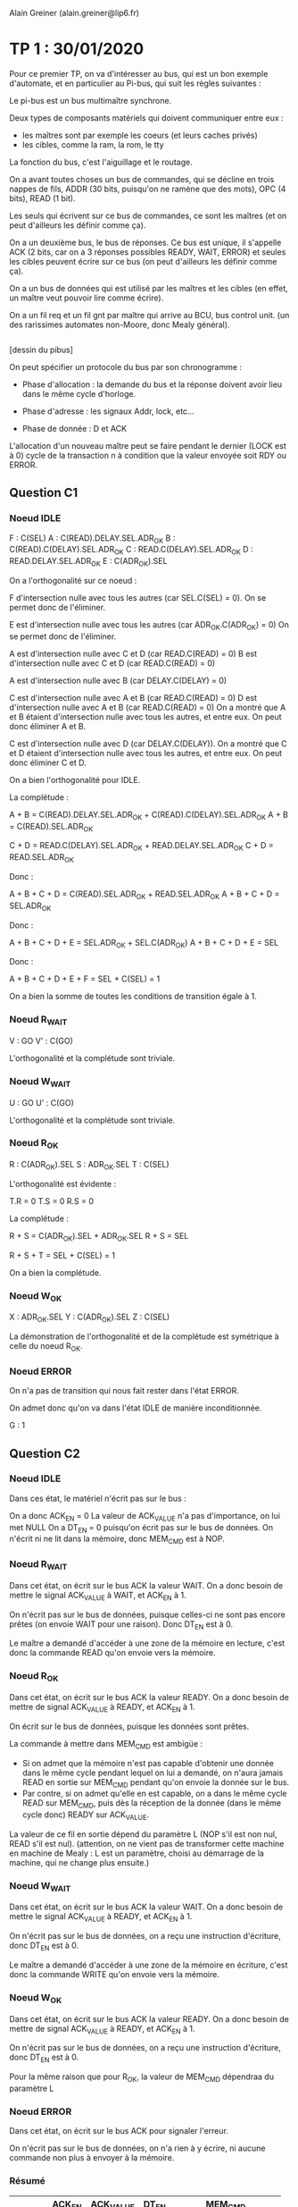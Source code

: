 #+TITLE : Prise de notes TP 4I106 MULTI
#+PROPERTY: header-args :mkdirp yes
#+STARTUP: inlineimages

Alain Greiner (alain.greiner@lip6.fr)

* TP 1 : 30/01/2020

Pour ce premier TP, on va d'intéresser au bus, qui est un bon exemple d'automate, et en particulier au Pi-bus, qui suit les règles suivantes :

Le pi-bus est un bus multimaître synchrone.

Deux types de composants matériels qui doivent communiquer entre eux :
- les maîtres sont par exemple les coeurs (et leurs caches privés)
- les cibles, comme la ram, la rom, le tty

La fonction du bus, c'est l'aiguillage et le routage.

On a avant toutes choses un bus de commandes, qui se décline en trois nappes de fils, ADDR (30 bits, puisqu'on ne ramène que des mots), OPC (4 bits), READ (1 bit).

Les seuls qui écrivent sur ce bus de commandes, ce sont les maîtres (et on peut d'ailleurs les définir comme ça).

On a un deuxième bus, le bus de réponses. Ce bus est unique, il s'appelle ACK (2 bits, car on a 3 réponses possibles READY, WAIT, ERROR) et seules les cibles peuvent écrire sur ce bus (on peut d'ailleurs les définir comme ça).

On a un bus de données qui est utilisé par les maîtres et les cibles (en effet, un maître veut pouvoir lire comme écrire).





On a un fil req et un fil gnt par maître qui arrive au BCU, bus control unit. (un des rarissimes automates non-Moore, donc Mealy général).

#+NAME: pibus
#+BEGIN_SRC dot

#+END_SRC


[dessin du pibus]


On peut spécifier un protocole du bus par son chronogramme :

- Phase d'allocation : la demande du bus et la réponse doivent avoir lieu dans le même cycle d'horloge.

- Phase d'adresse : les signaux Addr, lock, etc...

- Phase de donnée : D et ACK 

L'allocation d'un nouveau maître peut se faire pendant le dernier (LOCK est à 0) cycle de la transaction n à condition que la valeur envoyée soit RDY ou ERROR.

** Question C1

*** Noeud IDLE

F : C(SEL)
A : C(READ).DELAY.SEL.ADR_OK
B : C(READ).C(DELAY).SEL.ADR_OK
C : READ.C(DELAY).SEL.ADR_OK
D : READ.DELAY.SEL.ADR_OK
E : C(ADR_OK).SEL

On a l'orthogonalité sur ce noeud :

F d'intersection nulle avec tous les autres (car SEL.C(SEL) = 0).
On se permet donc de l'éliminer.

E est d'intersection nulle avec tous les autres (car ADR_OK.C(ADR_OK) = 0)
On se permet donc de l'éliminer.

A est d'intersection nulle avec C et D (car READ.C(READ) = 0)
B est d'intersection nulle avec C et D (car READ.C(READ) = 0)

A est d'intersection nulle avec B (car DELAY.C(DELAY) = 0)

C est d'intersection nulle avec A et B (car READ.C(READ) = 0)
D est d'intersection nulle avec A et B (car READ.C(READ) = 0)
On a montré que A et B étaient d'intersection nulle avec tous les autres, et entre eux.
On peut donc éliminer A et B.

C est d'intersection nulle avec D (car DELAY.C(DELAY)).
On a montré que C et D étaient d'intersection nulle avec tous les autres, et entre eux.
On peut donc éliminer C et D.

On a bien l'orthogonalité pour IDLE.

La complétude :

A + B = C(READ).DELAY.SEL.ADR_OK + C(READ).C(DELAY).SEL.ADR_OK
A + B = C(READ).SEL.ADR_OK

C + D = READ.C(DELAY).SEL.ADR_OK + READ.DELAY.SEL.ADR_OK
C + D = READ.SEL.ADR_OK

Donc :

A + B + C + D = C(READ).SEL.ADR_OK + READ.SEL.ADR_OK
A + B + C + D = SEL.ADR_OK

Donc :

A + B + C + D + E = SEL.ADR_OK + SEL.C(ADR_OK)
A + B + C + D + E = SEL

Donc :

A + B + C + D + E + F = SEL + C(SEL) = 1

On a bien la somme de toutes les conditions de transition égale à 1.

*** Noeud R_WAIT

V : GO
V' : C(GO)

L'orthogonalité et la complétude sont triviale.

*** Noeud W_WAIT

U : GO
U' : C(GO)

L'orthogonalité et la complétude sont triviale.

*** Noeud R_OK

R : C(ADR_OK).SEL
S : ADR_OK.SEL
T : C(SEL)

L'orthogonalité est évidente :

T.R = 0
T.S = 0
R.S = 0

La complétude :

R + S = C(ADR_OK).SEL + ADR_OK.SEL
R + S = SEL

R + S + T = SEL + C(SEL) = 1

On a bien la complétude.

*** Noeud W_OK

X : ADR_OK.SEL
Y : C(ADR_OK).SEL
Z : C(SEL)

La démonstration de l'orthogonalité et de la complétude est symétrique à celle du noeud R_OK.

*** Noeud ERROR

On n'a pas de transition qui nous fait rester dans l'état ERROR.

On admet donc qu'on va dans l'état IDLE de manière inconditionnée.

G : 1

** Question C2

*** Noeud IDLE

Dans ces état, le matériel n'écrit pas sur le bus :

On a donc ACK_EN = 0
La valeur de ACK_VALUE n'a pas d'importance, on lui met NULL
On a DT_EN = 0 puisqu'on écrit pas sur le bus de données.
On n'écrit ni ne lit dans la mémoire, donc MEM_CMD est à NOP.

*** Noeud R_WAIT

Dans cet état, on écrit sur le bus ACK la valeur WAIT. On a donc besoin de mettre le signal ACK_VALUE à WAIT, et ACK_EN à 1.

On n'écrit pas sur le bus de données, puisque celles-ci ne sont pas encore prêtes (on envoie WAIT pour une raison). Donc DT_EN est à 0.

Le maître a demandé d'accéder à une zone de la mémoire en lecture, c'est donc la commande READ qu'on envoie vers la mémoire.

*** Noeud R_OK

Dans cet état, on écrit sur le bus ACK la valeur READY. On a donc besoin de mettre de signal ACK_VALUE à READY, et ACK_EN à 1.

On écrit sur le bus de données, puisque les données sont prêtes.

La commande à mettre dans MEM_CMD est ambigüe :
- Si on admet que la mémoire n'est pas capable d'obtenir une donnée dans le même cycle pendant lequel on lui a demandé, on n'aura jamais READ en sortie sur MEM_CMD pendant qu'on envoie la donnée sur le bus.
- Par contre, si on admet qu'elle en est capable, on a dans le même cycle READ sur MEM_CMD, puis dès la réception de la donnée (dans le même cycle donc) READY sur ACK_VALUE.

La valeur de ce fil en sortie dépend du paramètre L (NOP s'il est non nul, READ s'il est nul). (attention, on ne vient pas de transformer cette machine en machine de Mealy : L est un paramètre, choisi au démarrage de la machine, qui ne change plus ensuite.)

*** Noeud W_WAIT

Dans cet état, on écrit sur le bus ACK la valeur WAIT. On a donc besoin de mettre le signal ACK_VALUE à READY, et ACK_EN à 1.

On n'écrit pas sur le bus de données, on a reçu une instruction d'écriture, donc DT_EN est à 0.

Le maître a demandé d'accéder à une zone de la mémoire en écriture, c'est donc la commande WRITE qu'on envoie vers la mémoire.

*** Noeud W_OK

Dans cet état, on écrit sur le bus ACK la valeur READY. On a donc besoin de mettre de signal ACK_VALUE à READY, et ACK_EN à 1.

On n'écrit pas sur le bus de données, on a reçu une instruction d'écriture, donc DT_EN est à 0.

Pour la même raison que pour R_OK, la valeur de MEM_CMD dépendraa du paramètre L

*** Noeud ERROR

Dans cet état, on écrit sur le bus ACK pour signaler l'erreur.

On n'écrit pas sur le bus de données, on n'a rien à y écrire, ni aucune commande non plus à envoyer à la mémoire.

*** Résumé

|        | ACK_EN | ACK_VALUE | DT_EN | MEM_CMD                   |
|--------+--------+-----------+-------+---------------------------|
| IDLE   |      0 | NULL      |     0 | NOP                       |
| R_WAIT |      1 | WAIT      |     0 | READ                      |
| R_OK   |      1 | READY     |     1 | NOP (si !L), READ (si L)  |
| W_WAIT |      1 | WAIT      |     0 | WRITE                     |
| W_OK   |      1 | READY     |     0 | NOP (si !L), WRITE (si L) |
| ERROR  |      1 | ERROR     |     0 | NOP                       |


A priori, on n'a écrit sur les bus ACK comme DT qu'au moment où on avait le droit de le faire. En effet, si on se rappelle le chronogramme du PIBUS, les différents états : R_WAIT R_OK W_WAIT W_OK ERROR n'arrivent qu'après une demande du maître. On a donc le bus réservé pour la réponse (donc aucun problème pour le bus ACK), et éventuellement le bus DT réservé si on a une donnée à transmettre.

Donc notre fonction de génération ne créé pas de court-circuits.

** Question D1

*** Noeud INIT

On passe de INIT à RAM_REQ de manière inconditionnée.

Donc A = 1

*** Noeud RAM_REQ

On passe de RAM_REQ à RAM_A0 (demande de la première adresse) seulement si le bus est alloué. On a donc

B = GNT, et donc B' = C(GNT)

*** Noeud RAM_A0

On passe de RAM_A0 à RAM_A1_D0 (attente de la première donnée et demande de la deuxième adresse) de manière inconditionnée.

Même si la mémoire fait attendre le maître, on demande quand même la prochaine adresse.

Donc C = 1

*** Noeud RAM_A1_D0

Cet état signifie très exactement : *attente* de la première donnée et demande de la deuxième adresse.

La consigne précise :

#+BEGIN_QUOTE
Dans le cas des transactions de type rafale, on utilise une technique de pipe-line, pour effectuer, dans le même cycle et sur deux nappes de fils séparées, le transfert de l'adresse (i+1), en même temps que le transfert de la donnée (i).
#+END_QUOTE

Moi, le maître, je n'ai le droit de demander l'adresse i+1 que si je reçois READY sur le bus ACK pour ma demande de l'adresse i.

Donc

D = RDY et D' = C(RDY)

*** Noeud RAM_A2_D1

De même :

E = RDY et E' = C(RDY)

*** Noeud RAM_A3_D2

De même :

F = RDY et F' = C(RDY)

*** Noeud RAM_D3

De même :

G = RDY et G' = C(RDY)

*** Noeud W_REQ

Dans cet état, on demande l'accès au bus pour écrire dans le tty.

On ne passe dans l'état W_AD que si le bus nous a été donné, donc :

H = GNT et H' = C(GNT)

*** Noeud W_AD

Dans cet état, on envoie une instruction d'écriture sur le bus, à destination du tty.

On ne demande rien dans cet état, on en sort de manière inconditionnée.

Donc I = 1

*** Noeud W_DT

Dans cet état, le maître envoie le caractère et doit vérifier :
- Que le caractère qu'il a transmis est bien arrivé et a bien été traité.
- Qu'il a bien envoyé tous les caractères.

S'il a envoyé tous les caractères, il doit passer dans sa boucle d'attente de saisie du clavier.

Sinon, il doit envoyer le caractère suivant. Et pour cela, il doit demander le bus.

Donc K = RDY.LAST et L = RDY.C(LAST) et J = C(RDY)

On a bien la complétude et l'orthogonalité.

*** Noeud STS_REQ

Dans cet état, le maître veut vérifier la valeur du registre status du tty pour savoir si quelqu'un a écrit dans le terminal.

Pour lire cette valeur, il doit obtenir le bus.

Donc M = GNT et M' = C(GNT)

*** Noeud STS_AD

Dans cet état, le maître envoie l'adresse du registre status du tty, il ne demande rien, il sort de cet état de manière inconditionnée.

Donc N = 1

*** Noeud STS_DT

Dans cet état, le maître doit vérifier :
- Qu'il a bien reçu le contenu du registre status du tty.
- Que la valeur de ce registre est bien non nulle, auquel cas il va demander de lire le registre keybuf du terminal.

Donc O = C(RDY) et P = RDY.C(NUL) et Q = RDY.NUL

On a bien la complétude et l'orthogonalité.

*** Noeud BUF_REQ

Dans cet état, le maître veut lire la valeur du registre keybuf du terminal.

Pour ça, il doit obtenir le bus.

Donc R = GNT et R' = C(GNT)

*** Noeud BUF_AD

Dans cet état, le maître envoie une demande en lecture vers le terminal, il n'attend rien.

On sort de cet état de manière inconditionnée.

Donc S = 1

*** Noeud BUF_DT

Dans cet état, le maître doit simplement attendre la donnée du registre keybuf du terminal.

Donc T = RDY et T' = C(RDY)

** Question D2

*** Noeud INIT

Dans cet état, le maître ne demande rien, n'a pas le bus de commandes ni le bus de données.

On a donc C(REQ), C(CMD_EN), C(DT_EN).

Les signaux ADR_VALUE, READ_VALUE, et LOCK_VALUE ne sont pas applicables, ils ne sont pas envoyés.

*** Noeud RAM_REQ

Dans cet état, le maître demande le bus, mais il ne l'a pas encore. Il n'a pas le droit d'écrire, ni sur le bus de données, ni sur le bus de commandes.

On a donc REQ, C(CMD_EN), C(DT_EN).

Les signaux ADR_VALUE, READ_VALUE, et LOCK_VALUE ne sont toujours pas applicables, ils ne sont pas envoyés.

*** Noeud RAM_A0

Dans cet état, le maître a le bus, il demande l'adresse RAM_BASE.

Le signal REQ passe à 0, parce que la consigne spécifie que celui-ci est utilisé seulement pour demander le bus, pas pour le garder (c'est le signal LOCK_VALUE qui remplit ce rôle).

On envoie une demande, il faut donc autoriser l'émission sur le bus de commandes, donc le signal CMD_EN est activé.

Il s'agit d'une requête en lecture, donc READ_VALUE est à 1.

Il s'agit d'une demande rafale, et cette demande n'est pas la dernière de la rafale. On mettra donc le signal LOCK_VALUE.

On n'écrit pas sur le bus de données, donc DT_EN est à 0.

*** Noeud RAM_A1_D0

Dans cet état, le maître a le bus, il demande l'adresse RAM_BASE+4.

Le signal REQ passe à 0, parce que la consigne spécifie que celui-ci est utilisé seulement pour demander le bus, pas pour le garder (c'est le signal LOCK_VALUE qui remplit ce rôle).

On envoie une demande, il faut donc autoriser l'émission sur le bus de commandes, donc le signal CMD_EN est activé.

Il s'agit d'une requête en lecture, donc READ_VALUE est à 1.

Il s'agit d'une demande rafale, et cette demande n'est pas la dernière de la rafale. On mettra donc le signal LOCK_VALUE.

On n'écrit pas sur le bus de données, donc DT_EN est à 0.

*** Noeud RAM_A2_D1

Pareil que l'état précédent, on prendra bien garde à changer la valeur de la variable ADR_VALUE.

*** Noeud RAM_A3_D2

Pareil que l'état précédent, on prendra bien garde à changer la valeur de la variable ADR_VALUE.

On signalera aussi que la commande est la dernière de la rafale en mettant le signal LOCK_VALUE à 0.

*** Noeud RAM_D3

Dans cet état, le maître n'envoie plus de commandes, donc ADR_VALUE et READ_VALUE et LOCK_VALUE ne sont plus applicables, et CMD_EN est à 0.

On ne demande pas le bus, donc REQ est à 0.

On n'écrit pas sur le bus de données, donc DT_EN est à 0.

*** Noeud W_REQ

Dans cet état, le maître demande le bus, on met donc REQ à 1.

Il ne l'a pas reçu, donc il n'a pas le droit d'écrire sur le bus de commandes. Donc CMD_EN est à 0, et ADR_VALUE, READ_VALUE et LOCK_VALUE ne sont pas applicables.

On n'écrit pas sur le bus de données non plus, donc DT_EN est à 0.

*** Noeud W_AD

Dans cet état, le maître a obtenu le bus, il lance une requête d'écriture simple sur le bus à destination de l'adresse TTY_BASE.

On a donc REQ à 0, CMD_EN à 1, ADR_VALUE à TTY_BASE, READ_VALUE à 0, LOCK_VALUE à 0.

Ici, on a une ambigüité : le maître envoie-t-il les données dans cet état, ou dans l'état suivant ? Le modèle fourni par soclib semble pencher pour la deuxième option, même s'il n'est nulle part question de cycle de décalage entre la requête d'écriture et l'envoi effectif des données.

Le chronogramme (tp1_chronogramme.png) semble aussi pencher pour la deuxième option.

On met donc DT_EN à 0

*** Noeud W_DT

Dans cet état, le maître envoie les données du caractère sur le bus de données, on met donc DT_EN à 1.

Sinon, il n'envoie pas de commandes, ni ne demande le bus.

*** Noeud STS_REQ

Dans cet état, le maître veut obtenir le bus. On a donc REQ à 1.

Puisqu'il ne l'a pas, il n'écrit ni sur le bus de commandes, ni sur le bus de données.

*** Noeud STS_AD

Dans cet état, le maître envoie une requête en lecture simple vers l'adresse TTY_BASE+4. Il n'utilise pas le bus de données.

*** Noeud STS_DT

Dans cet état, le maître reçoit la réponse du terminal. Il ne demande pas le bus, il n'envoie pas de commandes, ni de données.

*** Noeud BUF_REQ

Dans cet état, le maître veut obtenir le bus. On donc REQ à 1.

Puisqu'il ne l'a pas, il n'écrit ni sur le bus de commandes, ni sur le bus de données.

*** Noeud BUF_AD

Dans cet état, le maître a obtenu le bus, il lance une requête simple en lecture vers l'adresse TTY_BASE+8. Il n'utilise pas le bus de données.

*** Noeud BUF_DT

Dans cet état, le maître attend la réponse du terminal. Il n'utilise aucun bus.

*** Résumé

|           | REQ | CMD_EN | ADR_VALUE   | READ_VALUE | LOCK_VALUE | DT_EN |
|-----------+-----+--------+-------------+------------+------------+-------|
| INIT      |   0 |      0 | NULL        | NULL       | NULL       |     0 |
| RAM_REQ   |   1 |      0 | NULL        | NULL       | NULL       |     0 |
| RAM_A0    |   0 |      1 | RAM_BASE    | 1          | 1          |     0 |
| RAM_A1_D0 |   0 |      1 | RAM_BASE+4  | 1          | 1          |     0 |
| RAM_A2_D1 |   0 |      1 | RAM_BASE+8  | 1          | 1          |     0 |
| RAM_A3_D2 |   0 |      1 | RAM_BASE+12 | 1          | 0          |     0 |
| RAM_D3    |   0 |      0 | NULL        | NULL       | NULL       |     0 |
| W_REQ     |   1 |      0 | NULL        | NULL       | NULL       |     0 |
| W_AD      |   0 |      1 | TTY_BASE    | 0          | 0          |     0 |
| W_DT      |   0 |      0 | NULL        | NULL       | NULL       |     1 |
| STS_REQ   |   1 |      0 | NULL        | NULL       | NULL       |     0 |
| STS_AD    |   0 |      1 | TTY_BASE+4  | 1          | 0          |     0 |
| STS_DT    |   0 |      0 | NULL        | NULL       | NULL       |     0 |
| BUF_REQ   |   1 |      0 | NULL        | NULL       | NULL       |     0 |
| BUF_AD    |   0 |      1 | TTY_BASE+8  | 1          | 0          |     0 |
| BUF_DT    |   0 |      0 | NULL        | NULL       | NULL       |     0 |

On a tenu à distinguer NULL et 0 pour distinguer les cas où le signal était effectivement signifiant. Dans les fait, NULL peut prendre n'importe quelle valeur, le signal n'est pas transmis. On imagine qu'il prend la valeur 0.

** Question E1

*** Noeud IDLE

On reste dans l'état IDLE seulement si personne ne demande le bus.

Donc X' = C(REQ) et X = REQ

On a de manière évidente l'orthogonalité et la complétude.

*** Noeud AD

Dans cet état, le bus a été alloué à un maître, et c'est la première commande.

La première commande est en même temps la dernière commande si, et seulement si, LOCK est à 0. Sinon, on est la première commande d'une rafale, et donc on va dans l'état DTAD.

Donc Y = LOCK et Y' = C(LOCK)

On a de manière évidente l'orthogonalité et la complétude.

*** Noeud DTAD

Dans cet état, le bus a été alloué à un maitre, et on est au milieu d'un transaction rafale : CMD(i) / RSP(i-1).

On ne sort de cet état que si :
- la commande envoyée est bien la dernière
- On a bien reçu soit READY, soit ERROR de la cible.

Donc Z = C(WAIT).C(LOCK) et Z' = WAIT + LOCK

On a de manière évidente l'orthogonalité et la complétude.

*** Noeud DT

On ne sort de cet état que si la réponse de la cible est READY ou ERROR.

Donc J = WAIT

On ne retourne dans l'état IDLE que si personne n'a demandé le bus.

Donc K = C(WAIT).C(REQ)

On ne retourne dans l'état AD que si quelqu'un a demandé le bus.

Donc L = C(WAIT).REQ

On a l'orthogonalité et la complétude par construction.

** Question E2

*** Noeud IDLE

On se rappelle ici le fait que cet automate est un automate de Mealy. Le BCU est censé répondre à la requête du maître dans le même cycle.

Le signal GNT est donc activé à la suite de la réception du signal REQ.

Le maître n'a encore sélectionné personne, les signaux de sélection sont à 0.

*** Noeud AD

Dans cet état, le maître a sélectionné un maître et une cible. Dans ce PIBUS simplifié, on a seulement deux cibles possibles, la RAM et le tty.

On active bien entendu qu'un seul des deux signaux SEL0 et SEL1, sous peine de court-circuit.

On active SEL0 si les bits de poids fort correspondent à une adresse de la RAM, SEL1 sinon.

On n'a pas besoin d'activer le signal GNT, le bus a déjà été attribué.

*** Noeud AD/DT

Pareil qu'au noeud précédent.

*** Noeud DT

Dans ce noeud, le bus a été alloué à un maître, et c'est la réponse à la dernière commande.

On n'a pas de commande, donc SEL0 et SEL1 sont à 0.

Si la réponse de la cible est WAIT, on reste dans cet état, on continue à attendre.

Si la réponse de la cible n'est pas WAIT, c'est que le maître courant a fini sa demande (qu'elle soit valable ou non). On peut donc déjà attribuer le bus à un autre maître (ou au même), pour qu'il puisse faire sa commande au prochain cycle. Si le maître requiert le bus (signal REQ), on le lui donne (signal GNT).

*** Résumé

|       | GNT         | SEL0          | SEL1          |
|-------+-------------+---------------+---------------|
| IDLE  | REQ         | 0             | 0             |
| AD    | 0           | DEC(A) == RAM | DEC(A) != RAM |
| DT/AD | 0           | DEC(A) == RAM | DEC(A) != RAM |
| DT    | REQ.C(WAIT) | 0             | 0             |

** Question E3

Comme on l'a déjà expliqué, les contraintes se limitent strictement à :
- on doit laisser un cycle entre la commande d'un maître et la commande d'un autre maître
- le bcu doit répondre au maître dans le même cycle que la demande

Donc, lors de la réponse à la dernière commande d'un maître, la dernière fois que le maître en question a parlé, c'était au cycle précédent. On peut donc se permettre de faire parler un autre maître au cycle suivant. Pour pouvoir faire parler un maître au cycle suivant, il faut lui accorder le bus là maintenant.

Donc, on alloue le maître non seulement dans l'état IDLE, mais aussi dans l'état DT, pour gagner un cycle. 


** Question F1

Instanciation des deux matériels manquants :

#+BEGIN_SRC c++
  PibusSimpleMaster		master	("master", SEG_RAM_BASE, SEG_TTY_BASE);
  PibusSimpleRam		ram	("ram"  , 0, segtable, ram_latency, loader);
#+END_SRC

Connexion des deux matériels manquants :

Commençons par la ram :
- on connecte le signal d'horloge, le signal de reset, et le signal de "tout" (on ne sait pas ce qu'il fait)

#+BEGIN_SRC c++
  ram.p_ck(signal_ck);
  ram.p_resetn(signal_resetn);
  ram.p_tout(signal_pi_tout);
#+END_SRC

- on connecte le signal de sélection (SEL0) :

#+BEGIN_SRC c++
  ram.p_sel(signal_sel_ram);
#+END_SRC

- On connecte le signal d'adresse, d'opcode, de read, de data, de ack :

#+BEGIN_SRC c++
  ram.p_a(signal_pi_a);
  ram.p_read(signal_pi_read);
  ram.p_opc(signal_pi_opc);
  ram.p_ack(signal_pi_ack);
  ram.p_d(signal_pi_d);
#+END_SRC

Ensuite, le maître :
- On commence toujours par le signal d'horloge, de reset, et de tout :

#+BEGIN_SRC c++
  master.p_ck(signal_ck);
  master.p_resetn(signal_resetn);
  master.p_tout(signal_pi_tout);
#+END_SRC

- On connecte le signal de req, de gnt, de lock :

#+BEGIN_SRC c++
  master.p_req(signal_req_master);
  master.p_gnt(signal_gnt_master);
  master.p_lock(signal_pi_lock);
#+END_SRC

- On connecte le signal de addr, opc, read, data, et ack :

#+BEGIN_SRC c++
  master.p_a(signal_pi_a);
  master.p_opc(signal_pi_opc);
  master.p_read(signal_pi_read);
  master.p_d(signal_pi_d);
  master.p_ack(signal_pi_ack);
#+END_SRC

** Question F2

Ajout du segment du tty :

#+BEGIN_SRC c++
  segtable.addSegment("seg_tty", SEG_TTY_BASE, 0x00000010, 1, false);
#+END_SRC

On lui donne le nom "seg_tty", on le fait commencer à SEG_TTY_BASE, on sait par la consigne qu'il occupe 16 octets (4 registres d'un mot chacun), l'identifiant de la cible tty est 1, et on désactive le cache.

** Question F3

Comment est initialisée la chaîne de caractères "Hello World!" dans la mémoire ?

Le constructeur de l'objet PibusSimpleRam prend en dernier argument une référence vers un objet Loader.

L'objet Loader qu'on lui a passé en paramètre est loader, qu'on a instancié trois lignes plus haut :

Le constructeur de cet objet loader prend en paramètre une chaîne de caractères, probablement parsée :
- string_file : un cheminom de fichier qui contient les données à charger
- 0x10000000 : l'adresse à laquelle charger ces données
- D : un flag, apparemment

** Question G1




** Question G2

Combien y-a-t-il de cycles d'attente dans les états de l'automate du composant maître où celui-ci demande au BCU l'allocation du bus ? Expliquez ce comportement.

On admet que la question signifie : combien y a-t-il de cycles d'attente entre la demande du bus par le maître et son allocation ?

Il n'y a aucun cycle d'attente entre la demande du bus et son allocation : on a l'activation du signal REQ, qui demande le bus, et du signal GNT, qui l'accorde, dans les mêmes cycles.

Ce comportement est voulu. On veut pouvoir répondre au maître tout de suite. Cette chose est rendus possible par le fait que le BCU est un automate de Mealy : son signal GNT peut être activé de manière asynchrone aux fronts d'horloge.

** Question G3

Combien y-a-t-il de cycles d'attente dans les états de l'automate du composant maître ou celui-ci attend la réponse de la RAM ? Expliquez ce comportement.

On admet que la question signifie :

Combien faut-il de cycles entre l'arrivée de la demande du maître à la RAM et le passage de la RAM dans l'état READ_OK (qui signifie que la RAM envoie les données demandées sur le bus) ?

Avec les paramètres qu'on a choisi, on a deux cycles d'attente.

Regardons pour cela les cycles 1, 2, 3 et 4.

(Pour une raison inexpliquée, le maître ne commence pas dans l'état INIT, mais directement dans l'état RAM_A0.)

#+BEGIN_QUOTE
,*******  cycle = 1 *******
bcu : fsm = AD | selected target = 0
master : state = RAM_A0
ram : IDLE
tty : IDLE   keyboard status[0] = 0   display status[0] = 0
req     = 0
gnt     = 0
sel_ram = 1
sel_tty = 0
avalid  = 1
read    = 1
lock    = 1
address = 0x10000000
ack     = 0
data    = 0
,*******  cycle = 2 *******
bcu : fsm = DTAD | selected target = 0
master : state = RAM_A1_D0
ram : READ_WAIT
tty : IDLE   keyboard status[0] = 0   display status[0] = 0
req     = 0
gnt     = 0
sel_ram = 1
sel_tty = 0
avalid  = 1
read    = 1
lock    = 1
address = 0x10000004
ack     = 0
data    = 0
,*******  cycle = 3 *******
bcu : fsm = DTAD | selected target = 0
master : state = RAM_A1_D0
ram : READ_WAIT
tty : IDLE   keyboard status[0] = 0   display status[0] = 0
req     = 0
gnt     = 0
sel_ram = 1
sel_tty = 0
avalid  = 1
read    = 1
lock    = 1
address = 0x10000004
ack     = 0
data    = 0
,*******  cycle = 4 *******
bcu : fsm = DTAD | selected target = 0
master : state = RAM_A1_D0
ram : READ_OK
tty : IDLE   keyboard status[0] = 0   display status[0] = 0
req     = 0
gnt     = 0
sel_ram = 1
sel_tty = 0
avalid  = 1
read    = 1
lock    = 1
address = 0x10000004
ack     = 0x2
data    = 0x6c6c6548
#+END_QUOTE

Le cycle 1 est la demande du maître. Celle-ci arrive à la fin du cycle 1, la RAM sort de l'état IDLE avec le front montant du cycle 2.

La RAM reste dans l'état READ_WAIT jusqu'à la fin du cycle 3, soient deux cycles entiers.

On a donc deux cycles d'attente pour la première demande, ce qui correspond bien au paramètre ram_latency qu'on a choisi. (pas d'attente en revanche pour les demandes suivantes de la rafale, ce qui correspond à notre modélisation de la RAM)


** Question G4

On admet que la question signifie :

Combien faut-il de cycles, *depuis un état initial INIT du maître*, pour afficher un caractère sur le composant PIBUS_MULTI_TTY ?

On commence donc par se placer dans le premier état INIT du maître (dont l'index du cycle n'est pas déterministe, il dépend en fait du temps qu'on a fait tourner le maître à attendre notre input au clavier).

Il se trouve que dans ma trace, ce premier état initial INIT est au cycle 9389. On recherche donc à partir de ce cycle-là le premier état DISPLAY du TTY, avec 0x48 ('H') en data.

C'est le cycle 9400.

Il faut donc 9400 - 9389 = 11 cycles pour afficher un caractère dans le composant PIBUS_MULTI_TTY depuis l'état inital INIT du maître, étant donné les valeurs de latence de la RAM données en paramètres (soit 2 dans notre cas, variable ram_latency que nous n'avons pas modifié).

** Question G5

Comme on l'a déjà dit, le maître commence directement dans l'état RAM_A0 pour une raison inexpliquée.

Le chronogramme tiendra compte de cet état de choses, et commencera aussi dans cet état-là.

Ci-joint donc un chronogramme des cycles 1 à 20 compris :

[[./TP1/chronogramme.png][Chronogramme]]


On s'est permis de spécifier à certains endroits un signal XXX pour "don't care". On voulait en fait faire remarquer que personne n'écrivait à ce moment-là. Laisser la valeur résiduelle des cycles précédents aurait fonctionné aussi, mais on aurait eu plus de mal à faire la différence entre un signal effectivement envoyé et un signal résiduel dont il ne faut pas tenir compte.


* TP 2 : 07/02/2020

** Question C1

On a direct mapping, soit icache_ways = 1

On a 16 octets par ligne de cache, soit 4 mots, donc icache_words = 4

1024 / 16, soient 64 lignes, donc icache_sets = 64

** Question C2

Il faut pouvoir garantir que la machine rebootera après un arrêt intempestif.

Pour que notre automate soit déterministe, il faut qu'il ait un unique état initial connu et constant.

Cet état initial est donné par le contenu du segment seg_reset.

Il faut absolument que ce segment mappe vers une zone de la mémoire en lecture seule.

** Question C3

Le segment seg_tty doit être non cachable, parce que les caractères affichés dans le terminal doivent toujours correspondre effectivement à ce que le processeur connaît.

Le cache permet que ces deux valeurs soient différentes, même transitoirement, et c'est inacceptable.

** Question C4

Les segments protégés sont :
- seg_reset
- seg_kcode
- seg_kdata
- seg_kdata
- seg_tty

On le repère à ce que ils font partie des adresses hautes (bit de poids fort à 1).

** Question D1

Le programme utilisateur doit donner au noyau :
- la référence de l'appel système qu'il appelle
- les paramètres

La première information est facile à transmettre :
Les noms et les comportements des appels systèmes sont réputés connus de l'utilisateur : il suffit de passer un nom, et le noyau a une liste statique des appels systèmes. Il cherche dans sa liste et trouve (ou non, auquel cas il rend une erreur)

La deuxième information est un peu plus délicate à transmettre : le noyau et le userspace n'ont pas la même pile : le noyau, qui a tous les droits, peut aller chercher les arguments directement dans la pile utilisateur du processus qui a fait l'appel système (c'est ce que faisait unix v5).

Sinon, comme c'est le cas ici, on peut stocker les arguments dans des registres visibles du processeur. Cette technique suppose une quantité limitée d'arguments.

** Question D2

Le tableau _cause_vector contient les raisons d'entrée en mode noyau. Il est initialisé dans le fichier exc_handler.c.

Le tableau _syscall_vector contient les adresses des handlers des appels systèmes. Il est initialisé dans le fichier sys_handler.c.

D'après le code assembleur de la fonction _sys_handler, les handlers des appels systèmes sont indexés par leurs 5 bits de poids faible (donc 32 handlers) :

#+BEGIN_SRC mips
	  andi        $26,$2,0x1F
#+END_SRC

** Question D3

Dans l'ordre :

L'utilisateur appelle la fonction utilisateur proctime().

La fonction proctime() appelle la fonction inlinée sys_call(), avec comme premier argument 0x01, soit l'index de la fonction *noyau* _proctime() dans le tableau _syscall_vector.

La fonction syscall() enregistre dans des registres du processeur les arguments de la fonction, et il appelle l'instruction MIPS "syscall".

On imagine seulement que cette instruction permet de passer en mode noyau (donc de rendre accessible des instructions processeur et des adresses), et de jump à une adresse bien précise. Ce passage en mode noyau se fait au moyen d'une trappe, soit d'une interruption matérielle.

On fait l'hypothèse, appuyée sur le code, qu'on saute à l'adresse 0x80000000, soit l'adresse de la fonction assembleur _giet. Cette fonction assembleur du noyau a pour but de regarder quelle est la cause de l'interruption matérielle. Il se trouve que la cause de l'interruption matérielle courante suppose l'appel à la fonction assembleur _sys_handler.

_sys_handler saute vers la fonction _proctime :

#+BEGIN_SRC mips
	  jalr        $3
	  mtc0        $0,$12                 
#+END_SRC

(on est en MIPS 32 bits, avec 5 étages de pipeline et un delayed slot : la désactivation des interruptions est lancée avant le passage à la fonction)

La fonction _proctime consiste en une ligne d'assembleur, qui va lire le contenu du registre $9 du coprocesseur 0, censé apparemment contenir le nombre de cycles de processeurs écoulés depuis le démarrage de la machine (on ne sait pas trop comment, le code ne permet pas de le dire).

Cette valeur est copiée dans une variable de la pile, appelée ret. Cette variable est retournée par la fonction.

On se retrouve à la ligne suivante :

#+BEGIN_SRC mips
	  lw          $26,16($29)
	  mtc0        $26,$12
#+END_SRC

La fin de la fonction restaure les pointeurs de pile et d'instructions.

On se retrouve en mode utilisateur, à la fin de la fonction sys_call().

Qui retourne la valeur qui a été opportunément placée dans la pile au bon endroit (dans la variable reg_no_and_output).

On se trouve à la fin de la fonction proctime().

** Question D4

Cet appel système dont on vient de détailler le déroulement a le coût en *instructions* suivant :

Le branchement est fait dans proctime().

On charge dans les registres les 5 paramètres (5 LW)
On exécute l'instruction assembleur syscall (1 instruction)
On exécute les 6 instructions assembleur de _giet (6 instructions)
On exécute les 17 instructions assembleur de _sys_handler jusqu'au jalr (17 instructions)
On exécute l'unique instruction assembleur de la fonction _proctime (1 instruction)

(dans les faits, on va devoir compiler, puis regarder l'assembleur produit par le compilateur)

** Question E1

Le code de boot doit être exécuté en mode superviseur parce que le boot consiste entre autres à charger le code du noyau en mémoire centrale, et en zone noyau de la mémoire centrale. Pour accéder en écriture à cette zone, on doit être en mode noyau.

Dans notre cas, quand bien même on suppose le code du noyau déjà chargé en mémoire au démarrage de la machine, on est quand même censé manipuler des registres, comme le registre SR, qui n'est accessible qu'en mode noyau.

** Question E2

Le point d'entrée du code applicatif doit se trouver au début du segment seg_data_base (soit)


** Question E3

Si les adresses définies dans ces deux fichiers ne sont pas égales entre elles, le logiciel essaiera d'accéder à des adresses erronnées, puisque la base des segments pour le logiciel ne sera pas la même que la base des segments pour le matériel.

** Question E4

Le segment seg_reset contient le code de la fonction assembleur reset.
Le segment seg_kcode contient le code de la fonction assembleur giet (le point d'entrée du noyau) et le code des sections .text (qui est en fait ) de tous les codes objets produits à partir des sources compilées.

** Question E5

D'après le fichier sys.bin.txt, le segment seg_reset va des adresses [0xbfc00000 ; 0xbfc00023], soit 36 octets.

D'après le fichier sys.bin.txt, le segment seg_kcode effectivement occupé va des adresses [0x80000180 ; 0x8000227c] compris, soit :

8448 octets

** Question E6

#+BEGIN_SRC c
  #include "stdio.h"

  __attribute__((constructor)) void main()
  {
	  char c;
	  char s[] = "\n Hello World! \n";

	  while (1) {
		  tty_puts(s);
		  tty_getc(&c);
	  }
  }
#+END_SRC


** Question E7







